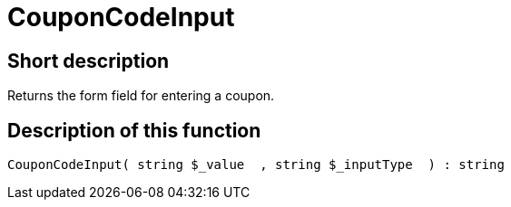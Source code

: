 = CouponCodeInput
:lang: en
// include::{includedir}/_header.adoc[]
:keywords: CouponCodeInput
:position: 10277

//  auto generated content Thu, 06 Jul 2017 00:08:15 +0200
== Short description

Returns the form field for entering a coupon.

== Description of this function

[source,plenty]
----

CouponCodeInput( string $_value  , string $_inputType  ) : string

----

